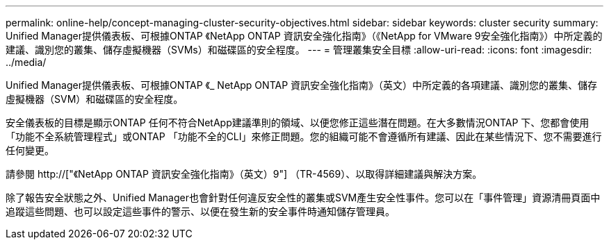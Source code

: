 ---
permalink: online-help/concept-managing-cluster-security-objectives.html 
sidebar: sidebar 
keywords: cluster security 
summary: Unified Manager提供儀表板、可根據ONTAP 《NetApp ONTAP 資訊安全強化指南》（《NetApp for VMware 9安全強化指南》）中所定義的建議、識別您的叢集、儲存虛擬機器（SVMs）和磁碟區的安全程度。 
---
= 管理叢集安全目標
:allow-uri-read: 
:icons: font
:imagesdir: ../media/


[role="lead"]
Unified Manager提供儀表板、可根據ONTAP 《_ NetApp ONTAP 資訊安全強化指南》（英文）中所定義的各項建議、識別您的叢集、儲存虛擬機器（SVM）和磁碟區的安全程度。

安全儀表板的目標是顯示ONTAP 任何不符合NetApp建議準則的領域、以便您修正這些潛在問題。在大多數情況ONTAP 下、您都會使用「功能不全系統管理程式」或ONTAP 「功能不全的CLI」來修正問題。您的組織可能不會遵循所有建議、因此在某些情況下、您不需要進行任何變更。

請參閱 http://["《NetApp ONTAP 資訊安全強化指南》（英文）9"] （TR-4569）、以取得詳細建議與解決方案。

除了報告安全狀態之外、Unified Manager也會針對任何違反安全性的叢集或SVM產生安全性事件。您可以在「事件管理」資源清冊頁面中追蹤這些問題、也可以設定這些事件的警示、以便在發生新的安全事件時通知儲存管理員。
